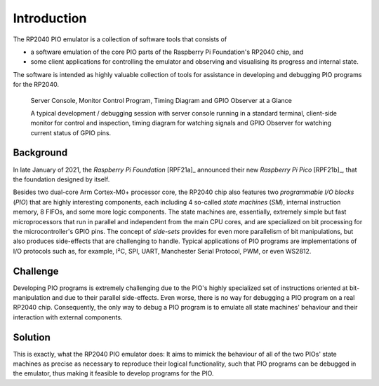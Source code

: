 Introduction
============

The RP2040 PIO emulator is a collection of software tools that
consists of

* a software emulation of the core PIO parts of the Raspberry Pi
  Foundation's RP2040 chip, and
* some client applications for controlling the emulator and observing
  and visualising its progress and internal state.

The software is intended as highly valuable collection of tools for
assistance in developing and debugging PIO programs for the RP2040.

.. figure:: images/overview.png
   :scale: 40%
   :alt: Server Console, Monitor Control Program, Timing Diagram and
         GPIO Observer

   Server Console, Monitor Control Program, Timing Diagram and GPIO
   Observer at a Glance

   A typical development / debugging session with server console
   running in a standard terminal, client-side monitor for control and
   inspection, timing diagram for watching signals and GPIO Observer
   for watching current status of GPIO pins.

Background
----------

In late January of 2021, the *Raspberry Pi Foundation* [RPF21a]_
announced their new *Raspberry Pi Pico* [RPF21b]_, that the foundation
designed by itself.

Besides two dual-core Arm Cortex-M0+ processor core, the RP2040 chip
also features two *programmable I/O blocks* (*PIO*) that are highly
interesting components, each including 4 so-called *state machines*
(*SM*), internal instruction memory, 8 FIFOs, and some more logic
components.  The state machines are, essentially, extremely simple but
fast microprocessors that run in parallel and independent from the
main CPU cores, and are specialized on bit processing for the
microcontroller's GPIO pins.  The concept of *side-sets* provides for
even more parallelism of bit manipulations, but also produces
side-effects that are challenging to handle.  Typical applications of
PIO programs are implementations of I/O protocols such as, for
example, I²C, SPI, UART, Manchester Serial Protocol, PWM, or even
WS2812.

Challenge
---------

Developing PIO programs is extremely challenging due to the PIO's
highly specialized set of instructions oriented at bit-manipulation
and due to their parallel side-effects.  Even worse, there is no way
for debugging a PIO program on a real RP2040 chip.  Consequently, the
only way to debug a PIO program is to emulate all state machines'
behaviour and their interaction with external components.

Solution
--------

This is exactly, what the RP2040 PIO emulator does: It aims to mimick
the behaviour of all of the two PIOs' state machines as precise as
necessary to reproduce their logical functionality, such that PIO
programs can be debugged in the emulator, thus making it feasible to
develop programs for the PIO.
